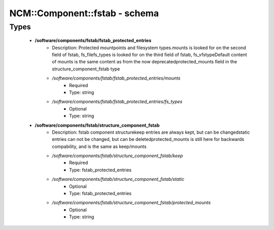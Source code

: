 ################################
NCM\::Component\::fstab - schema
################################

Types
-----

 - **/software/components/fstab/fstab_protected_entries**
    - Description: Protected mountpoints and filesystem types.mounts is looked for on the second field of fstab, fs_filefs_types is looked for on the third field of fstab, fs_vfstypeDefault content of mounts is the same content as from the now deprecatedprotected_mounts field in the structure_component_fstab type
    - */software/components/fstab/fstab_protected_entries/mounts*
        - Required
        - Type: string
    - */software/components/fstab/fstab_protected_entries/fs_types*
        - Optional
        - Type: string
 - **/software/components/fstab/structure_component_fstab**
    - Description: fstab component structurekeep entries are always kept, but can be changedstatic entries can not be changed, but can be deletedprotected_mounts is still here for backwards compability, and is the same as keep/mounts
    - */software/components/fstab/structure_component_fstab/keep*
        - Required
        - Type: fstab_protected_entries
    - */software/components/fstab/structure_component_fstab/static*
        - Optional
        - Type: fstab_protected_entries
    - */software/components/fstab/structure_component_fstab/protected_mounts*
        - Optional
        - Type: string
